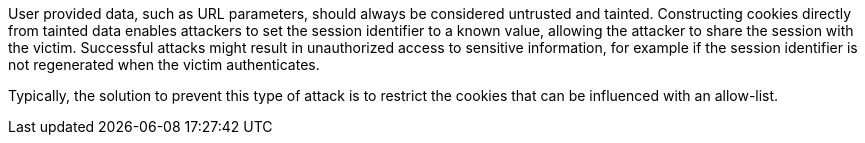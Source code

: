 User provided data, such as URL parameters, should always be considered untrusted and tainted. Constructing cookies directly from tainted data enables attackers to set the session identifier to a known value, allowing the attacker to share the session with the victim. Successful attacks might result in unauthorized access to sensitive information, for example if the session identifier is not regenerated when the victim authenticates.

Typically, the solution to prevent this type of attack is to restrict the cookies that can be influenced with an allow-list.
